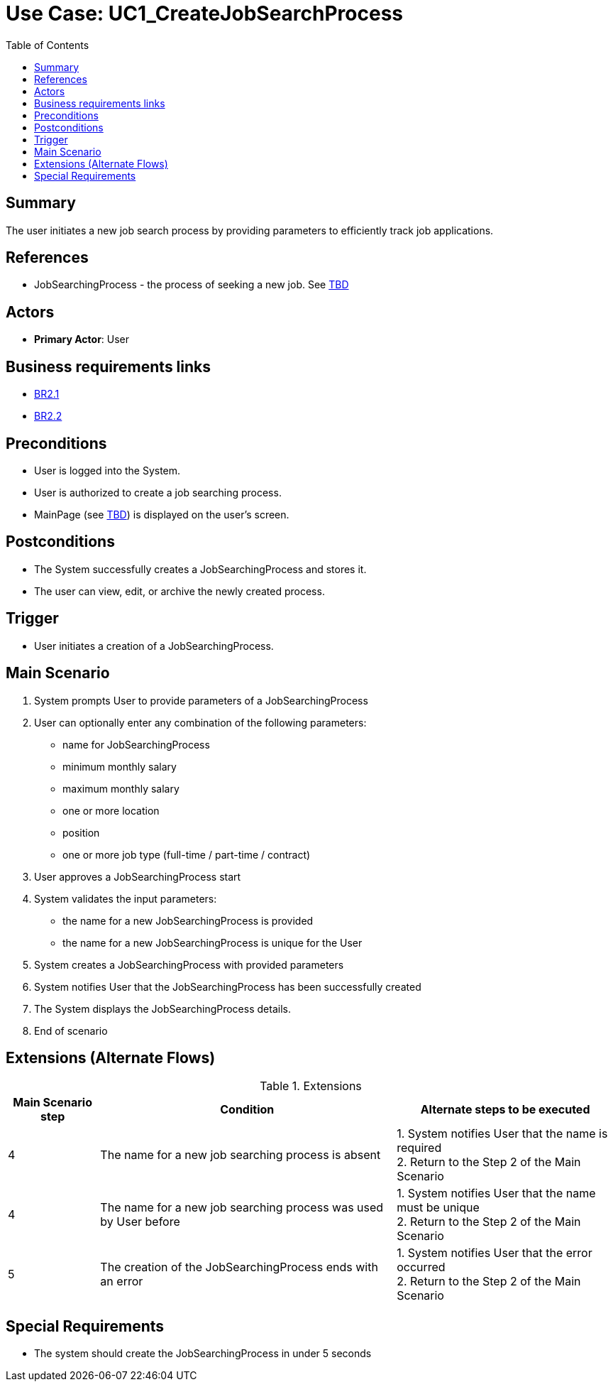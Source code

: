 = Use Case: UC1_CreateJobSearchProcess
:doctype: article
:toc:
:toclevels: 1

== Summary
The user initiates a new job search process by providing parameters to efficiently track job applications.

== References
- JobSearchingProcess - the process of seeking a new job. See <<TBD link, TBD>>

== Actors
* **Primary Actor**: User

== Business requirements links
* <<../../projectDocs/brd.adoc#BR2.1, BR2.1>>
* <<../../projectDocs/brd.adoc#BR2.2, BR2.2>>

== Preconditions

- User is logged into the System.
- User is authorized to create a job searching process.
- MainPage (see <<TBD link, TBD>>) is displayed on the user's screen.

== Postconditions

- The System successfully creates a JobSearchingProcess and stores it.
- The user can view, edit, or archive the newly created process.

== Trigger

- User initiates a creation of a JobSearchingProcess.

== Main Scenario

1. System prompts User to provide parameters of a JobSearchingProcess 
2. User can optionally enter any combination of the following parameters:
- name for JobSearchingProcess 
- minimum monthly salary
- maximum monthly salary
- one or more location
- position
- one or more job type (full-time / part-time / contract)
3. User approves a JobSearchingProcess start
4. System validates the input parameters:
- the name for a new JobSearchingProcess is provided
- the name for a new JobSearchingProcess is unique for the User
5. System creates a JobSearchingProcess with provided parameters
6. System notifies User that the JobSearchingProcess has been successfully created
7. The System displays the JobSearchingProcess details.
8. End of scenario

== Extensions (Alternate Flows)
.Extensions
[%autowidth, options="header"]
|===
|Main Scenario step |Condition |Alternate steps to be executed

|4
|The name for a new job searching process is absent
|1. System notifies User that the name is required +
2. Return to the Step 2 of the Main Scenario

|4
|The name for a new job searching process was used by User before
|1. System notifies User that the name must be unique +
2. Return to the Step 2 of the Main Scenario

|5
|The creation of the JobSearchingProcess ends with an error
|1. System notifies User that the error occurred +
2. Return to the Step 2 of the Main Scenario

|===

== Special Requirements

- The system should create the JobSearchingProcess in under 5 seconds